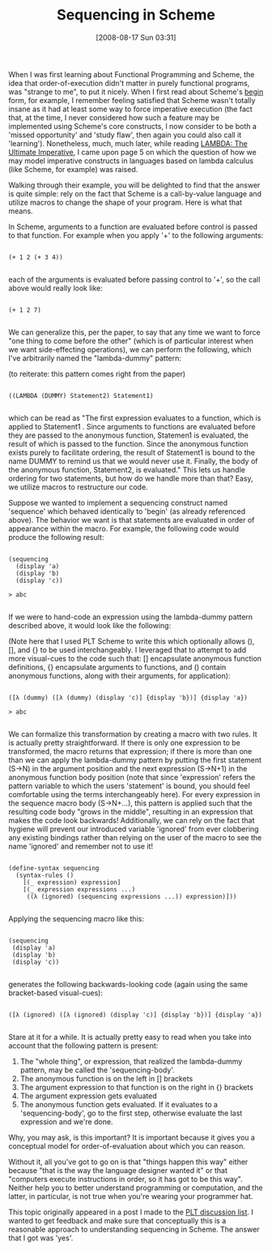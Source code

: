 #+POSTID: 527
#+DATE: [2008-08-17 Sun 03:31]
#+OPTIONS: toc:nil num:nil todo:nil pri:nil tags:nil ^:nil TeX:nil
#+CATEGORY: Article
#+TAGS: Functional, Programming Language, Scheme
#+TITLE: Sequencing in Scheme

When I was first learning about Functional Programming and Scheme, the idea that order-of-execution didn't matter in purely functional programs, was "strange to me", to put it nicely. When I first read about Scheme's [[http://www.r6rs.org/final/html/r6rs/r6rs-Z-H-14.html#node_idx_420][begin]] form, for example, I remember feeling satisfied that Scheme wasn't totally insane as it had at least some way to force imperative execution (the fact that, at the time, I never considered how such a feature may be implemented using Scheme's core constructs, I now consider to be both a 'missed opportunity' and 'study flaw', then again you could also call it 'learning'). Nonetheless, much, much later, while reading [[http://library.readscheme.org/page1.html][LAMBDA: The Ultimate Imperative]], I came upon page 5 on which the question of how we may model imperative constructs in languages based on lambda calculus (like Scheme, for example) was raised.

Walking through their example, you will be delighted to find that the answer is quite simple: rely on the fact that Scheme is a call-by-value language and utilize macros to change the shape of your program. Here is what that means.

In Scheme, arguments to a function are evaluated before control is passed to that function. For example when you apply '+' to the following arguments:



#+BEGIN_EXAMPLE
    
(+ 1 2 (+ 3 4))

#+END_EXAMPLE



each of the arguments is evaluated before passing control to '+', so the call above would really look like:



#+BEGIN_EXAMPLE
    
(+ 1 2 7)

#+END_EXAMPLE



We can generalize this, per the paper, to say that any time we want to force "one thing to come before the other" (which is of particular interest when we want side-effecting operations), we can perform the following, which I've arbitrarily named the "lambda-dummy" pattern: 

(to reiterate: this pattern comes right from the paper)



#+BEGIN_EXAMPLE
    
((LAMBDA (DUMMY) Statement2) Statement1)

#+END_EXAMPLE



which can be read as "The first expression evaluates to a function, which is applied to Statement1 . Since arguments to functions are evaluated before they are passed to the anonymous function, Statemen1 is evaluated, the result of which is passed to the function. Since the anonymous function exists purely to facilitate ordering, the result of Statement1 is bound to the name DUMMY to remind us that we would never use it. Finally, the body of the anonymous function, Statement2, is evaluated." This lets us handle ordering for two statements, but how do we handle more than that? Easy, we utilize macros to restructure our code.

Suppose we wanted to implement a sequencing construct named 'sequence' which behaved identically to 'begin' (as already referenced above). The behavior we want is that statements are evaluated in order of appearance within the macro. For example, the following code would produce the following result:



#+BEGIN_EXAMPLE
    
(sequencing
  (display 'a)
  (display 'b)
  (display 'c))

> abc

#+END_EXAMPLE



If we were to hand-code an expression using the lambda-dummy pattern described above, it would look like the following:

(Note here that I used PLT Scheme to write this which optionally allows (), [], and {} to be used interchangeably. I leveraged that to attempt to add more visual-cues to the code such that: [] encapsulate anonymous function definitions, {} encapsulate arguments to functions, and () contain anonymous functions, along with their arguments, for application):



#+BEGIN_EXAMPLE
    
([λ (dummy) ([λ (dummy) (display 'c)] {display 'b})] {display 'a})

> abc

#+END_EXAMPLE



We can formalize this transformation by creating a macro with two rules. It is actually pretty straightforward. If there is only one expression to be transformed, the macro returns that expression; if there is more than one than we can apply the lambda-dummy pattern by putting the first statement (S->N) in the argument position and the next expression (S->N+1) in the anonymous function body position (note that since 'expression' refers the pattern variable to which the users 'statement' is bound, you should feel comfortable using the terms interchangeably here). For every expression in the sequence macro body (S->N+...), this pattern is applied such that the resulting code body "grows in the middle", resulting in an expression that makes the code look backwards! Additionally, we can rely on the fact that hygiene will prevent our introduced variable 'ignored' from ever clobbering any existing bindings rather than relying on the user of the macro to see the name 'ignored' and remember not to use it!



#+BEGIN_EXAMPLE
    
(define-syntax sequencing
  (syntax-rules ()
    [(_ expression) expression]
    [(_ expression expressions ...)
     ((λ (ignored) (sequencing expressions ...)) expression)]))

#+END_EXAMPLE



Applying the sequencing macro like this:



#+BEGIN_EXAMPLE
    
(sequencing
 (display 'a)
 (display 'b)
 (display 'c))

#+END_EXAMPLE



generates the following backwards-looking code (again using the same bracket-based visual-cues):



#+BEGIN_EXAMPLE
    
([λ (ignored) ([λ (ignored) (display 'c)] {display 'b})] {display 'a})

#+END_EXAMPLE



Stare at it for a while. It is actually pretty easy to read when you take into account that the following pattern is present:


1. The "whole thing", or expression, that realized the lambda-dummy pattern, may be called the 'sequencing-body'.
2. The anonymous function is on the left in [] brackets
3. The argument expression to that function is on the right in {} brackets
4. The argument expression gets evaluated
5. The anonymous function gets evaluated. If it evaluates to a 'sequencing-body', go to the first step, otherwise evaluate the last expression and we're done.



Why, you may ask, is this important? It is important because it gives you a conceptual model for order-of-evaluation about which you can reason. 

Without it, all you've got to go on is that "things happen this way" either because "that is the way the language designer wanted it" or that "computers execute instructions in order, so it has got to be this way". Neither help you to better understand programming or computation, and the latter, in particular, is not true when you're wearing your programmer hat.

This topic originally appeared in a post I made to the [[http://groups.google.com/group/plt-scheme/browse_thread/thread/1375dc9b7f23cbf2/6ea92bd123db5eb3][PLT discussion list]]. I wanted to get feedback and make sure that conceptually this is a reasonable approach to understanding sequencing in Scheme. The answer that I got was 'yes'.



